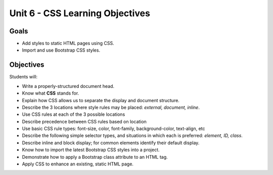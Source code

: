 Unit 6 - CSS Learning Objectives
=================================

Goals
-----

- Add styles to static HTML pages using CSS.
- Import and use Bootstrap CSS styles.

Objectives
----------

Students will:

- Write a properly-structured document head.
- Know what **CSS** stands for.
- Explain how CSS allows us to separate the display and document structure.
- Describe the 3 locations where style rules may be placed: *external, document, inline*.
- Use CSS rules at each of the 3 possible locations
- Describe precedence between CSS rules based on location
- Use basic CSS rule types: font-size, color, font-family, background-color, text-align, etc
- Describe the following simple selector types, and situations in which each is preferred: *element, ID, class*.
- Describe inline and block display; for common elements identify their default display.
- Know how to import the latest Bootstrap CSS styles into a project.
- Demonstrate how to apply a Bootstrap class attribute to an HTML tag.
- Apply CSS to enhance an existing, static HTML page.
